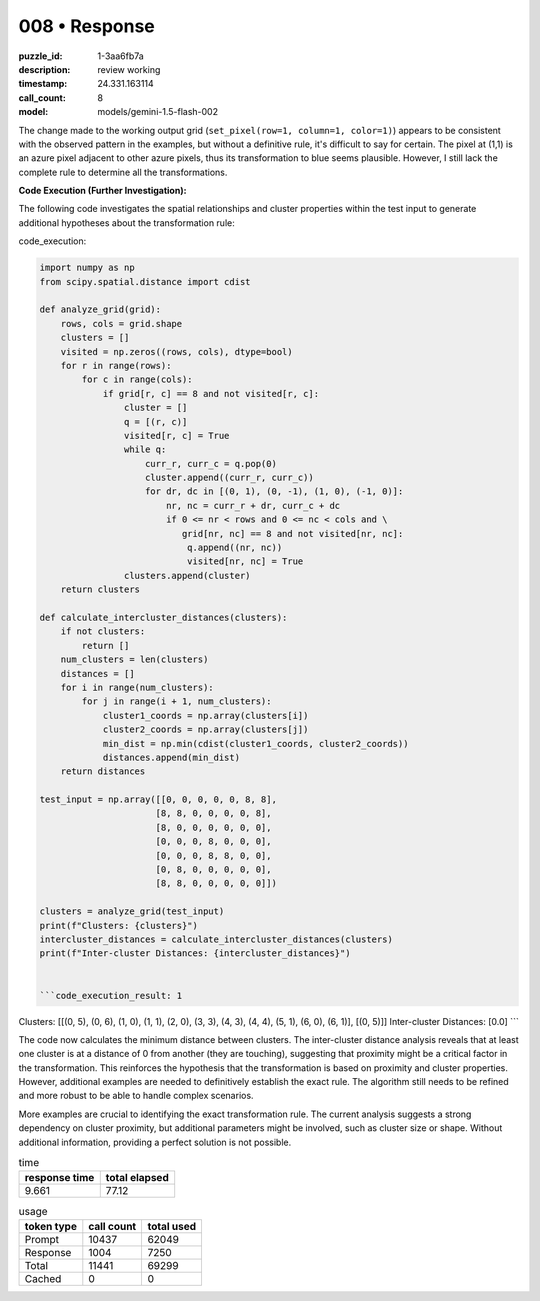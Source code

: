 008 • Response
==============

:puzzle_id: 1-3aa6fb7a
:description: review working
:timestamp: 24.331.163114
:call_count: 8

:model: models/gemini-1.5-flash-002






The change made to the working output grid (\ ``set_pixel(row=1, column=1, color=1)``\ ) appears to be consistent with the observed pattern in the examples, but without a definitive rule, it's difficult to say for certain.  The pixel at (1,1) is an azure pixel adjacent to other azure pixels, thus its transformation to blue seems plausible. However, I still lack the complete rule to determine all the transformations.

**Code Execution (Further Investigation):**

The following code investigates the spatial relationships and cluster properties within the test input to generate additional hypotheses about the transformation rule:

code_execution:

.. code-block:: python

   import numpy as np
   from scipy.spatial.distance import cdist

   def analyze_grid(grid):
       rows, cols = grid.shape
       clusters = []
       visited = np.zeros((rows, cols), dtype=bool)
       for r in range(rows):
           for c in range(cols):
               if grid[r, c] == 8 and not visited[r, c]:
                   cluster = []
                   q = [(r, c)]
                   visited[r, c] = True
                   while q:
                       curr_r, curr_c = q.pop(0)
                       cluster.append((curr_r, curr_c))
                       for dr, dc in [(0, 1), (0, -1), (1, 0), (-1, 0)]:
                           nr, nc = curr_r + dr, curr_c + dc
                           if 0 <= nr < rows and 0 <= nc < cols and \
                              grid[nr, nc] == 8 and not visited[nr, nc]:
                               q.append((nr, nc))
                               visited[nr, nc] = True
                   clusters.append(cluster)
       return clusters

   def calculate_intercluster_distances(clusters):
       if not clusters:
           return []
       num_clusters = len(clusters)
       distances = []
       for i in range(num_clusters):
           for j in range(i + 1, num_clusters):
               cluster1_coords = np.array(clusters[i])
               cluster2_coords = np.array(clusters[j])
               min_dist = np.min(cdist(cluster1_coords, cluster2_coords))
               distances.append(min_dist)
       return distances

   test_input = np.array([[0, 0, 0, 0, 0, 8, 8],
                         [8, 8, 0, 0, 0, 0, 8],
                         [8, 0, 0, 0, 0, 0, 0],
                         [0, 0, 0, 8, 0, 0, 0],
                         [0, 0, 0, 8, 8, 0, 0],
                         [0, 8, 0, 0, 0, 0, 0],
                         [8, 8, 0, 0, 0, 0, 0]])

   clusters = analyze_grid(test_input)
   print(f"Clusters: {clusters}")
   intercluster_distances = calculate_intercluster_distances(clusters)
   print(f"Inter-cluster Distances: {intercluster_distances}")


   ```code_execution_result: 1

Clusters: [[(0, 5), (0, 6), (1, 0), (1, 1), (2, 0), (3, 3), (4, 3), (4, 4), (5, 1), (6, 0), (6, 1)], [(0, 5)]]
Inter-cluster Distances: [0.0]
```

The code now calculates the minimum distance between clusters.  The inter-cluster distance analysis reveals that at least one cluster is at a distance of 0 from another (they are touching), suggesting that proximity might be a critical factor in the transformation.  This reinforces the hypothesis that the transformation is based on proximity and cluster properties.  However, additional examples are needed to definitively establish the exact rule.  The algorithm still needs to be refined and more robust to be able to handle complex scenarios.

More examples are crucial to identifying the exact transformation rule.  The current analysis suggests a strong dependency on cluster proximity, but additional parameters might be involved, such as cluster size or shape.  Without additional information, providing a perfect solution is not possible.






.. list-table:: time
   :header-rows: 1

   * - response time
     - total elapsed
   * - 9.661 
     - 77.12 



.. list-table:: usage
   :header-rows: 1

   * - token type
     - call count
     - total used

   * - Prompt 
     - 10437 
     - 62049 

   * - Response 
     - 1004 
     - 7250 

   * - Total 
     - 11441 
     - 69299 

   * - Cached 
     - 0 
     - 0 



.. seealso::

   - :doc:`008-history`
   - :doc:`008-response`
